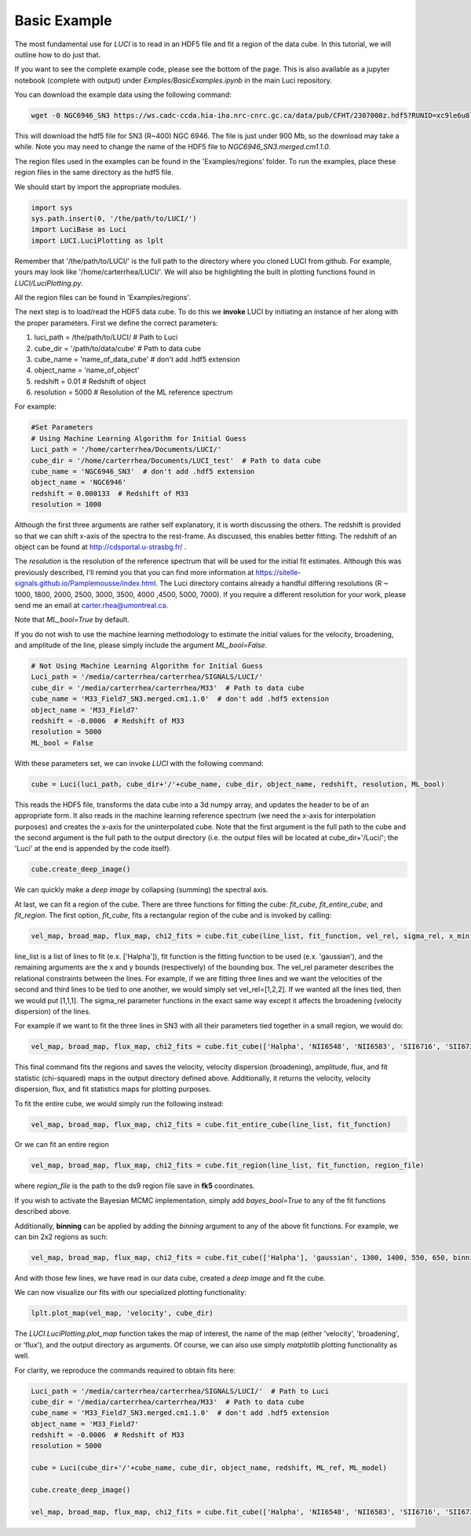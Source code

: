 .. _example_basic:

Basic Example
=============

The most fundamental use for `LUCI` is to read in an HDF5 file and fit a
region of the data cube. In this tutorial, we will outline how to do just that.

If you want to see the complete example code, please see the bottom of the page.
This is also available as a jupyter notebook (complete with output) under *Exmples/BasicExamples.ipynb* in the main Luci repository.

You can download the example data using the following command:


.. code-block:: bash

    wget -0 NGC6946_SN3 https://ws.cadc-ccda.hia-iha.nrc-cnrc.gc.ca/data/pub/CFHT/2307000z.hdf5?RUNID=xc9le6u8llecp7fp


This will download the hdf5 file for SN3 (R~400) NGC 6946. The file is just under 900 Mb,
so the download may take a while.
Note you may need to change the name of the HDF5 file to `NGC6946_SN3.merged.cm1.1.0`.

The region files used in the examples can be
found in the 'Examples/regions' folder. To run the examples, place these region files in the same
directory as the hdf5 file.

We should start by import the appropriate modules.

.. code-block:: python

    import sys
    sys.path.insert(0, '/the/path/to/LUCI/')
    import LuciBase as Luci
    import LUCI.LuciPlotting as lplt


Remember that '/the/path/to/LUCI/' is the full path to the directory where you cloned
LUCI from github. For example, yours may look like '/home/carterrhea/LUCI/'.
We will also be highlighting the built in plotting functions found in `LUCI/LuciPlotting.py`.

All the region files can be found in 'Examples/regions'.

The next step is to load/read the HDF5 data cube. To do this we **invoke** LUCI
by initiating an instance of her along with the proper parameters. First we
define the correct parameters:

1. luci_path = /the/path/to/LUCI/  # Path to Luci
2. cube_dir = '/path/to/data/cube'  # Path to data cube
3. cube_name = 'name_of_data_cube'  # don't add .hdf5 extension
4. object_name = 'name_of_object'
5. redshift = 0.01  # Redshift of object
6. resolution = 5000  # Resolution of the ML reference spectrum


For example:

.. code-block:: python

    #Set Parameters
    # Using Machine Learning Algorithm for Initial Guess
    Luci_path = '/home/carterrhea/Documents/LUCI/'
    cube_dir = '/home/carterrhea/Documents/LUCI_test'  # Path to data cube
    cube_name = 'NGC6946_SN3'  # don't add .hdf5 extension
    object_name = 'NGC6946'
    redshift = 0.000133  # Redshift of M33
    resolution = 1000

Although the first three arguments are rather self explanatory, it is worth discussing the others.
The redshift is provided so that we can shift x-axis of the spectra to the rest-frame.
As discussed, this enables better fitting. The redshift of an object
can be found at `http://cdsportal.u-strasbg.fr/ <http://cdsportal.u-strasbg.fr/>`_ .

The `resolution` is the resolution of the reference spectrum
that will be used for the initial fit estimates. Although this was previously described, I'll remind
you that you can find more information at `https://sitelle-signals.github.io/Pamplemousse/index.html <https://sitelle-signals.github.io/Pamplemousse/index.html>`_.
The Luci directory contains already a handful differing resolutions (R ~ 1000, 1800, 2000, 2500, 3000, 3500, 4000 ,4500, 5000, 7000).
If you require a different resolution for your work, please send me an email at carter.rhea@umontreal.ca.

Note that `ML_bool=True` by default.


If you do not wish to use the machine learning methodology to estimate the initial values for
the velocity, broadening, and amplitude of the line, please simply include the argument `ML_bool=False`.

.. code-block:: python

    # Not Using Machine Learning Algorithm for Initial Guess
    Luci_path = '/media/carterrhea/carterrhea/SIGNALS/LUCI/'
    cube_dir = '/media/carterrhea/carterrhea/M33'  # Path to data cube
    cube_name = 'M33_Field7_SN3.merged.cm1.1.0'  # don't add .hdf5 extension
    object_name = 'M33_Field7'
    redshift = -0.0006  # Redshift of M33
    resolution = 5000
    ML_bool = False


With these parameters set, we can invoke `LUCI` with the following command:

.. code-block:: python

    cube = Luci(luci_path, cube_dir+'/'+cube_name, cube_dir, object_name, redshift, resolution, ML_bool)

This reads the HDF5 file, transforms the data cube into a 3d numpy array, and updates the header to be of an appropriate form.
It also reads in the machine learning reference spectrum (we need the x-axis for interpolation purposes) and
creates the x-axis for the uninterpolated cube. Note that the first argument is the full path to the cube
and the second argument is the full path to the output directory (i.e. the output files will be located at cube_dir+'/Luci/'; the 'Luci' at the end is appended by the code itself).


.. code-block:: python

    cube.create_deep_image()

We can quickly make a *deep image* by collapsing (summing) the spectral axis.


At last, we can fit a region of the cube. There are three functions for fitting the cube: `fit_cube`, `fit_entire_cube`, and `fit_region`.
The first option, `fit_cube`, fits a rectangular region of the cube and is invoked by calling:

.. code-block:: python

    vel_map, broad_map, flux_map, chi2_fits = cube.fit_cube(line_list, fit_function, vel_rel, sigma_rel, x_min, x_max, y_min, y_max)

line_list is a list of lines to fit (e.x. ['Halpha']), fit function is the fitting function to be used (e.x. 'gaussian'), and the remaining
arguments are the x and y bounds (respectively) of the bounding box. The vel_rel parameter describes the relational constraints between the lines. For example,
if we are fitting three lines and we want the velocities of the second and third lines to be tied to one another, we would simply set vel_rel=[1,2,2].
If we wanted all the lines tied, then we would put [1,1,1]. The sigma_rel parameter functions in the exact same way except it affects the broadening (velocity dispersion) of the lines.

For example if we want to fit the three lines in SN3 with all their parameters tied together in a small region, we would do:

.. code-block:: python

        vel_map, broad_map, flux_map, chi2_fits = cube.fit_cube(['Halpha', 'NII6548', 'NII6583', 'SII6716', 'SII6731'], 'gaussian', [1,1,1,1,1], [1,1,1,1,1], 500, 1100, 700, 1300)

This final command fits the regions and saves the velocity, velocity dispersion (broadening), amplitude, flux, and fit statistic (chi-squared)
maps in the output directory defined above. Additionally, it returns the velocity, velocity dispersion, flux, and fit statistics maps for plotting purposes.

To fit the entire cube, we would simply run the following instead:

.. code-block:: python

    vel_map, broad_map, flux_map, chi2_fits = cube.fit_entire_cube(line_list, fit_function)


Or we can fit an entire region

.. code-block:: python

    vel_map, broad_map, flux_map, chi2_fits = cube.fit_region(line_list, fit_function, region_file)

where `region_file` is the path to the ds9 region file save in **fk5** coordinates.

If you wish to activate the Bayesian MCMC implementation, simply add `bayes_bool=True` to any of the fit functions described above.

Additionally, **binning** can be applied by adding the `binning` argument to any of the above fit functions. For example, we
can bin 2x2 regions as such:

.. code-block:: python

    vel_map, broad_map, flux_map, chi2_fits = cube.fit_cube(['Halpha'], 'gaussian', 1300, 1400, 550, 650, binning=2)

And with those few lines, we have read in our data cube, created a *deep image* and fit the cube.

We can now visualize our fits with our specialized plotting functionality:

.. code-block:: python

    lplt.plot_map(vel_map, 'velocity', cube_dir)


The `LUCI.LuciPlotting.plot_map` function takes the map of interest, the name of the map (either 'velocity', 'broadening', or 'flux'),
and the output directory as arguments. Of course, we can also use simply `matplotlib` plotting functionality as well.

For clarity, we reproduce the commands required to obtain fits here:

.. code-block:: python

    Luci_path = '/media/carterrhea/carterrhea/SIGNALS/LUCI/'  # Path to Luci
    cube_dir = '/media/carterrhea/carterrhea/M33'  # Path to data cube
    cube_name = 'M33_Field7_SN3.merged.cm1.1.0'  # don't add .hdf5 extension
    object_name = 'M33_Field7'
    redshift = -0.0006  # Redshift of M33
    resolution = 5000

    cube = Luci(cube_dir+'/'+cube_name, cube_dir, object_name, redshift, ML_ref, ML_model)

    cube.create_deep_image()

    vel_map, broad_map, flux_map, chi2_fits = cube.fit_cube(['Halpha', 'NII6548', 'NII6583', 'SII6716', 'SII6731'], 'gaussian', [1,1,1,1,1], [1,1,1,1,1], 500, 1100, 700, 1300)
